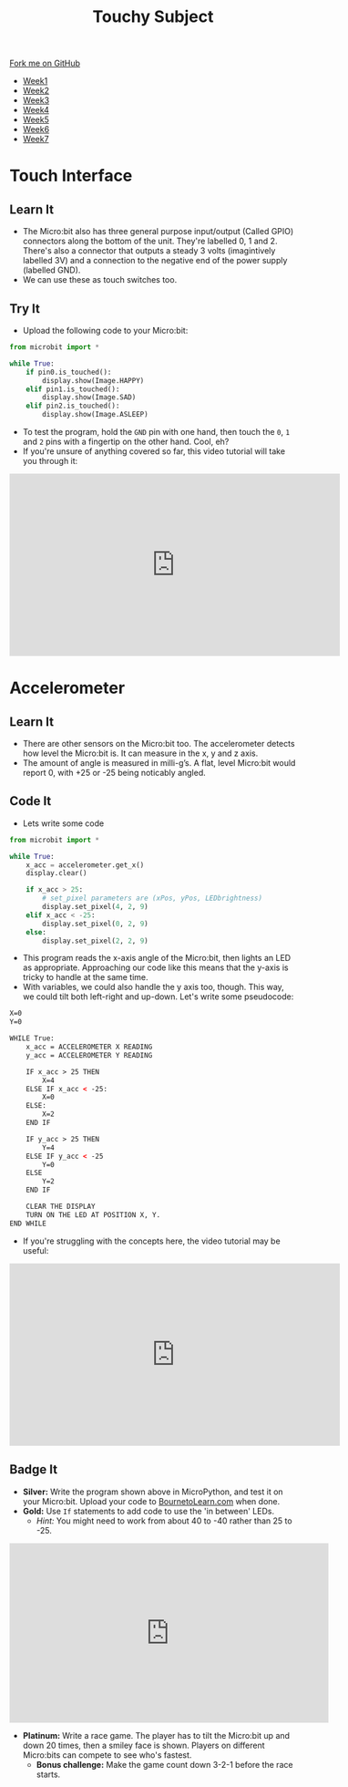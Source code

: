 #+STARTUP:indent
#+HTML_HEAD: <link rel="stylesheet" type="text/css" href="css/styles.css"/>
#+HTML_HEAD_EXTRA: <link href='http://fonts.googleapis.com/css?family=Ubuntu+Mono|Ubuntu' rel='stylesheet' type='text/css'>
#+HTML_HEAD_EXTRA: <script src="http://ajax.googleapis.com/ajax/libs/jquery/1.9.1/jquery.min.js" type="text/javascript"></script>
#+HTML_HEAD_EXTRA: <script src="js/navbar.js" type="text/javascript"></script>
#+OPTIONS: f:nil author:nil num:nil creator:nil timestamp:nil toc:nil html-style:nil

#+TITLE: Touchy Subject
#+AUTHOR: Stephen Brown

#+BEGIN_HTML
  <div class="github-fork-ribbon-wrapper left">
    <div class="github-fork-ribbon">
      <a href="https://github.com/stsb11/7-CS-micro">Fork me on GitHub</a>
    </div>
  </div>
<div id="stickyribbon">
    <ul>
      <li><a href="1_Lesson.html">Week1</a></li>
      <li><a href="2_Lesson.html">Week2</a></li>
      <li><a href="3_Lesson.html">Week3</a></li>
      <li><a href="4_Lesson.html">Week4</a></li>
      <li><a href="5_Lesson.html">Week5</a></li>
      <li><a href="6_Lesson.html">Week6</a></li>
      <li><a href="7_Lesson.html">Week7</a></li>
    </ul>
  </div>
#+END_HTML
* COMMENT Use as a template
:PROPERTIES:
:HTML_CONTAINER_CLASS: activity
:END:
** Learn It
:PROPERTIES:
:HTML_CONTAINER_CLASS: learn
:END:

** Research It
:PROPERTIES:
:HTML_CONTAINER_CLASS: research
:END:

** Design It
:PROPERTIES:
:HTML_CONTAINER_CLASS: design
:END:

** Build It
:PROPERTIES:
:HTML_CONTAINER_CLASS: build
:END:

** Test It
:PROPERTIES:
:HTML_CONTAINER_CLASS: test
:END:

** Run It
:PROPERTIES:
:HTML_CONTAINER_CLASS: run
:END:

** Document It
:PROPERTIES:
:HTML_CONTAINER_CLASS: document
:END:

** Code It
:PROPERTIES:
:HTML_CONTAINER_CLASS: code
:END:

** Program It
:PROPERTIES:
:HTML_CONTAINER_CLASS: program
:END:

** Try It
:PROPERTIES:
:HTML_CONTAINER_CLASS: try
:END:

** Badge It
:PROPERTIES:
:HTML_CONTAINER_CLASS: badge
:END:

** Save It
:PROPERTIES:
:HTML_CONTAINER_CLASS: save
:END:

* Touch Interface
:PROPERTIES:
:HTML_CONTAINER_CLASS: activity
:END:
** Learn It
:PROPERTIES:
:HTML_CONTAINER_CLASS: learn
:END:
- The Micro:bit also has three general purpose input/output (Called GPIO) connectors along the bottom of the unit. They're labelled 0, 1 and 2. There's also a connector that outputs a steady 3 volts (imagintively labelled 3V) and a connection to the negative end of the power supply (labelled GND). 
- We can use these as touch switches too. 
** Try It
:PROPERTIES:
:HTML_CONTAINER_CLASS: try
:END:
- Upload the following code to your Micro:bit:
#+begin_src python
from microbit import *

while True:
    if pin0.is_touched():
        display.show(Image.HAPPY)
    elif pin1.is_touched():
        display.show(Image.SAD)
    elif pin2.is_touched():
        display.show(Image.ASLEEP)
#+end_src

- To test the program, hold the =GND= pin with one hand, then touch the =0=, =1= and =2= pins with a fingertip on the other hand. Cool, eh?
- If you're unsure of anything covered so far, this video tutorial will take you through it:
#+BEGIN_HTML
<iframe width="580" height="320" src="https://www.youtube.com/embed/OxEm4uWx6gw" frameborder="0" allowfullscreen></iframe>
#+END_HTML
* Accelerometer
:PROPERTIES:
:HTML_CONTAINER_CLASS: activity
:END:
** Learn It
:PROPERTIES:
:HTML_CONTAINER_CLASS: learn
:END:
- There are other sensors on the Micro:bit too. The accelerometer detects how level the Micro:bit is. It can measure in the x, y and z axis. 
- The amount of angle is measured in milli-g’s. A flat, level Micro:bit would report 0, with +25 or -25 being noticably angled.
** Code It
:PROPERTIES:
:HTML_CONTAINER_CLASS: code
:END:
- Lets write some code
#+begin_src python
from microbit import *

while True:
    x_acc = accelerometer.get_x()
    display.clear()

    if x_acc > 25:
        # set_pixel parameters are (xPos, yPos, LEDbrightness)
        display.set_pixel(4, 2, 9)
    elif x_acc < -25:
        display.set_pixel(0, 2, 9)
    else:
        display.set_pixel(2, 2, 9)
#+end_src
- This program reads the x-axis angle of the Micro:bit, then lights an LED as appropriate. Approaching our code like this means that the y-axis is tricky to handle at the same time. 
- With variables, we could also handle the y axis too, though. This way, we could tilt both left-right and up-down. Let's write some pseudocode:
#+begin_src html
X=0
Y=0

WHILE True:
    x_acc = ACCELEROMETER X READING
    y_acc = ACCELEROMETER Y READING
    
    IF x_acc > 25 THEN
        X=4
    ELSE IF x_acc < -25:
        X=0
    ELSE:
        X=2
    END IF

    IF y_acc > 25 THEN
        Y=4
    ELSE IF y_acc < -25
        Y=0
    ELSE
        Y=2
    END IF

    CLEAR THE DISPLAY
    TURN ON THE LED AT POSITION X, Y.
END WHILE
#+end_src
- If you're struggling with the concepts here, the video tutorial may be useful:
#+BEGIN_HTML
<iframe width="580" height="320" src="https://www.youtube.com/embed/1ZDdedIGJso" frameborder="0" allowfullscreen></iframe>
#+END_HTML
** Badge It
:PROPERTIES:
:HTML_CONTAINER_CLASS: badge
:END:
- *Silver:* Write the program shown above in MicroPython, and test it on your Micro:bit. Upload your code to [[https://www.BourneToLearn.com][BournetoLearn.com]] when done.
- *Gold:* Use =If= statements to add code to use the 'in between' LEDs. 
  - /Hint:/ You might need to work from about 40 to -40 rather than 25 to -25.
#+BEGIN_HTML
<iframe width="560" height="315" src="https://www.youtube.com/embed/YI2RLXgQKjw" frameborder="0" allowfullscreen></iframe>
#+END_HTML
- *Platinum:* Write a race game. The player has to tilt the Micro:bit up and down 20 times, then a smiley face is shown. Players on different Micro:bits can compete to see who's fastest.
  - *Bonus challenge:* Make the game count down 3-2-1 before the race starts.
